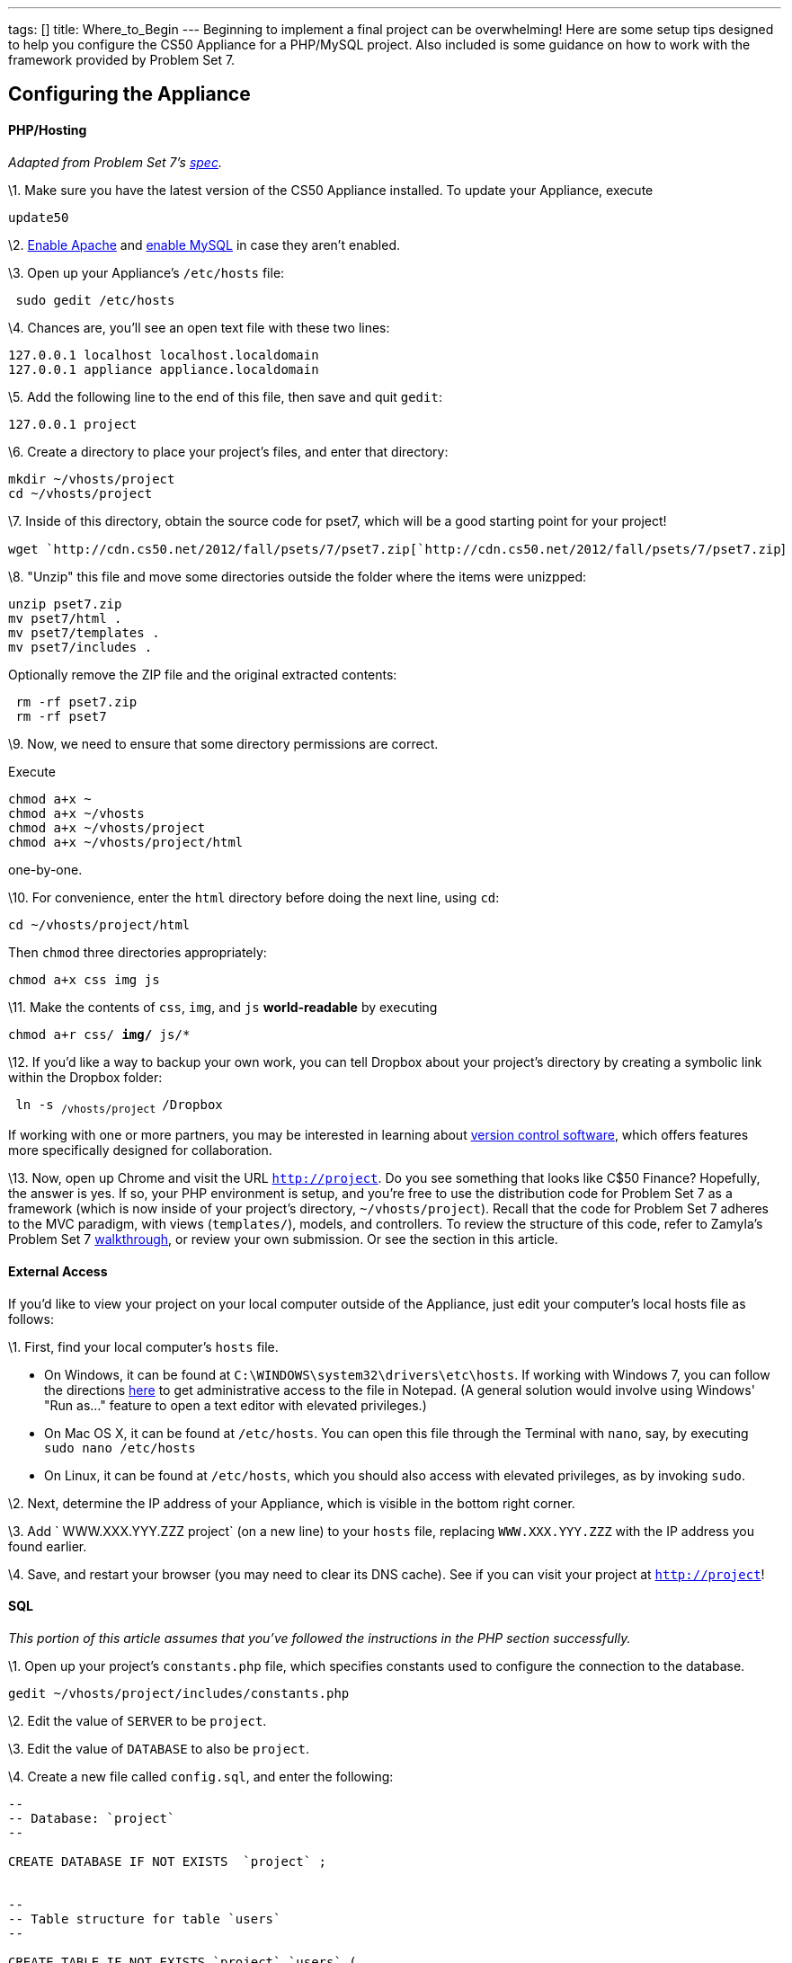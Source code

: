 ---
tags: []
title: Where_to_Begin
---
Beginning to implement a final project can be overwhelming! Here are
some setup tips designed to help you configure the CS50 Appliance for a
PHP/MySQL project. Also included is some guidance on how to work with
the framework provided by Problem Set 7.

[[]]
Configuring the Appliance
-------------------------

[[]]
PHP/Hosting
^^^^^^^^^^^

_Adapted from Problem Set 7's
http://cdn.cs50.net/2012/fall/psets/7/pset7.pdf[spec]._

\1. Make sure you have the latest version of the CS50 Appliance
installed. To update your Appliance, execute

`update50`

\2. link:Appliance#How_to_Enable_Apache[Enable Apache] and
link:Appliance#How_to_Enable_MySQL[enable MySQL] in case they aren't
enabled.

\3. Open up your Appliance's `/etc/hosts` file:

` sudo gedit /etc/hosts`

\4. Chances are, you'll see an open text file with these two lines:

`127.0.0.1 localhost localhost.localdomain` +
`127.0.0.1 appliance appliance.localdomain`

\5. Add the following line to the end of this file, then save and quit
`gedit`:

`127.0.0.1 project`

\6. Create a directory to place your project's files, and enter that
directory:

`mkdir ~/vhosts/project` +
`cd ~/vhosts/project`

\7. Inside of this directory, obtain the source code for pset7, which
will be a good starting point for your project!

`wget `http://cdn.cs50.net/2012/fall/psets/7/pset7.zip[`http://cdn.cs50.net/2012/fall/psets/7/pset7.zip`]

\8. "Unzip" this file and move some directories outside the folder where
the items were unizpped:

`unzip pset7.zip` +
`mv pset7/html .` +
`mv pset7/templates .` +
`mv pset7/includes .`

Optionally remove the ZIP file and the original extracted contents:

` rm -rf pset7.zip` +
` rm -rf pset7`

\9. Now, we need to ensure that some directory permissions are correct.

Execute

`chmod a+x ~` +
`chmod a+x ~/vhosts` +
`chmod a+x ~/vhosts/project` +
`chmod a+x ~/vhosts/project/html`

one-by-one.

\10. For convenience, enter the `html` directory before doing the next
line, using `cd`:

`cd ~/vhosts/project/html`

Then `chmod` three directories appropriately:

`chmod a+x css img js`

\11. Make the contents of `css`, `img`, and `js` *world-readable* by
executing

`chmod a+r css/* img/* js/*`

\12. If you'd like a way to backup your own work, you can tell Dropbox
about your project's directory by creating a symbolic link within the
Dropbox folder:

` ln -s ~/vhosts/project ~/Dropbox`

If working with one or more partners, you may be interested in learning
about http://cs50.tv/2011/fall/seminars/Git_magic/Git_magic.mp4[version
control software], which offers features more specifically designed for
collaboration.

\13. Now, open up Chrome and visit the URL `http://project`. Do you see
something that looks like C$50 Finance? Hopefully, the answer is yes. If
so, your PHP environment is setup, and you're free to use the
distribution code for Problem Set 7 as a framework (which is now inside
of your project's directory, `~/vhosts/project`). Recall that the code
for Problem Set 7 adheres to the MVC paradigm, with views
(`templates/`), models, and controllers. To review the structure of this
code, refer to Zamyla's Problem Set 7
http://cs50.tv/2012/fall/psets/7/walkthrough7-720p.mp4[walkthrough], or
review your own submission. Or see the section in this article.

[[]]
External Access
^^^^^^^^^^^^^^^

If you'd like to view your project on your local computer outside of the
Appliance, just edit your computer's local hosts file as follows:

\1. First, find your local computer's `hosts` file.

* On Windows, it can be found at
`C:\WINDOWS\system32\drivers\etc\hosts`. If working with Windows 7, you
can follow the directions
http://helpdeskgeek.com/windows-7/windows-7-hosts-file/[here] to get
administrative access to the file in Notepad. (A general solution would
involve using Windows' "Run as..." feature to open a text editor with
elevated privileges.)
* On Mac OS X, it can be found at `/etc/hosts`. You can open this file
through the Terminal with `nano`, say, by executing
`sudo nano /etc/hosts`
* On Linux, it can be found at `/etc/hosts`, which you should also
access with elevated privileges, as by invoking `sudo`.

\2. Next, determine the IP address of your Appliance, which is visible
in the bottom right corner.

\3. Add ` WWW.XXX.YYY.ZZZ project` (on a new line) to your `hosts` file,
replacing `WWW.XXX.YYY.ZZZ` with the IP address you found earlier.

\4. Save, and restart your browser (you may need to clear its DNS
cache). See if you can visit your project at `http://project`!

[[]]
SQL
^^^

_This portion of this article assumes that you've followed the
instructions in the PHP section successfully._

\1. Open up your project's `constants.php` file, which specifies
constants used to configure the connection to the database.

`gedit ~/vhosts/project/includes/constants.php`

\2. Edit the value of `SERVER` to be `project`.

\3. Edit the value of `DATABASE` to also be `project`.

\4. Create a new file called `config.sql`, and enter the following:

[code,sql]
----------------------------------------------------------------------------------------------
--
-- Database: `project`
--

CREATE DATABASE IF NOT EXISTS  `project` ;


--
-- Table structure for table `users`
--

CREATE TABLE IF NOT EXISTS `project`.`users` (
  `id` int(10) unsigned NOT NULL AUTO_INCREMENT,
  `username` varchar(255) NOT NULL,
  `hash` varchar(255) NOT NULL,
  PRIMARY KEY (`id`),
  UNIQUE KEY `username` (`username`)
) ENGINE=InnoDB  DEFAULT CHARSET=latin1 AUTO_INCREMENT=10 ;

--
-- Dumping data for table `project`.`users`
--

INSERT IGNORE INTO `project`.`users` VALUES(1, 'caesar', '$1$50$GHABNWBNE/o4VL7QjmQ6x0');
INSERT IGNORE INTO `project`.`users` VALUES(2, 'cs50', '$1$50$ceNa7BV5AoVQqilACNLuC1');
INSERT IGNORE INTO `project`.`users` VALUES(3, 'jharvard', '$1$50$RX3wnAMNrGIbgzbRYrxM1/');
INSERT IGNORE INTO `project`.`users` VALUES(4, 'malan', '$1$HA$azTGIMVlmPi9W9Y12cYSj/');
INSERT IGNORE INTO `project`.`users` VALUES(5, 'nate', '$1$50$sUyTaTbiSKVPZCpjJckan0');
INSERT IGNORE INTO `project`.`users` VALUES(6, 'rbowden', '$1$50$lJS9HiGK6sphej8c4bnbX.');
INSERT IGNORE INTO `project`.`users` VALUES(7, 'skroob', '$1$50$euBi4ugiJmbpIbvTTfmfI.');
INSERT IGNORE INTO `project`.`users` VALUES(8, 'tmacwilliam', '$1$50$91ya4AroFPepdLpiX.bdP1');
INSERT IGNORE INTO `project`.`users` VALUES(9, 'zamyla', '$1$50$Suq.MOtQj51maavfKvFsW1');
----------------------------------------------------------------------------------------------

\5. Close the text editor, and, once ensuring that you're in the same
directory as your `config.sql` file, execute

`mysql -ujharvard -pcrimson < config.sql`

\6. Your website (`http://project`) should now have access to a
database. You can login to PHPMyAdmin (`http://project/phpmyadmin`) to
configure and manage the database. Note that the database will be called
`project`.

[[]]
JavaScript
^^^^^^^^^^

By default, the distribution code for Problem Set 7 makes it so that an
empty `scripts.js` file is included in every template/view of your
website. You are welcome to edit `scripts.js`, which you'll find in
`~/vhosts/project/html/js` to add your JavaScript code, or create new JS
files! Just remember to edit `header.php` (a template inside
`~/vhosts/project/templates`) to make sure these scripts are included.

Note that the code also comes automatically with
http://jquery.com/[jQuery], a JavaScript library. You can take advantage
of jQuery to make some tasks in JavaScript, like DOM manipulation and
making Ajax calls, easier.

[[]]
CSS
^^^

By default, the distribution code for Problem Set 7 makes it so that a
`styles.css` file is included in every template/view of your website.
You are welcome to edit `styles.css`, which you'll find in
`~/vhosts/'''project''/html/css` to add your customized CSS, or create
new CSS files! Just remember to edit `header.php` (a template inside
`~/vhosts/project/templates`) to make sure these stylesheets are
included.

Note that the distribution code also includes Bootstrap, a CSS library.
Find out more about Bootstrap
http://twitter.github.com/bootstrap/[here].

[[]]
Working with Problem Set 7 Template Code
----------------------------------------

[[]]
Adding a Navigation Bar
~~~~~~~~~~~~~~~~~~~~~~~

Currently, when you are successfully able to log in to the website,
you'll see a page that says with an "Under construction" image. This
page is a little bare at the moment. For your project, you may be
interested in adding a *navigation bar* that appears at the top of each
"view" that presented to the user, which will allow them to easily visit
the various pages of your website.

\1. Open up `header.php` (remember where?), and add the following at the
bottom:

--------------------------------------------------
<ul class="nav nav-pills">
    <li><a href="portfolio.php">Portfolio</a></li>
</ul>
--------------------------------------------------

\2. Then, open up `styles.css` (remember where?) and add the following
at the bottom:

--------------------------
#middle .nav
{
    display: inline-block;
}
--------------------------

Note that this navigation bar takes advantage of the features offered by
Bootstrap, the CSS library included by default within the Problem Set 7
distribution code. You're free to customize the navigation bar however
you'd like; this is just a suggested model for getting started.

To add a page, add another item to this unordered list!

[[]]
Adding a New Page
~~~~~~~~~~~~~~~~~

Suppose you want to add a new page to the website, available at
`'''my_new_page'''.php` (we'll refer to the page name
`'''my_new_page'''` from here).

To conform to the structure of the Problem Set 7's code (and to MVC in
general), your best bet is to add a *controller* and a *view*.

[[]]
Setting Up the View
^^^^^^^^^^^^^^^^^^^

\1. Enter your project's `templates` directory.

`cd ~/vhosts/project/templates`

\2. Decide on a name for your new *view* file. This name isn't
particularly important, but it shouldn't conflict with a name you've
previously chosen, and it probably should pertain to the specific page
you're creating. Let's call this name `'''my_new_view_page.php'''` from
now on.

\3. Inside the `templates` directory, open gedit with a new file whose
name is the name you previously chose.

`gedit `*`my_new_view_page.php`*

\4. For now, add some arbitrary text content, and save.

[[]]
Setting Up the Controller
^^^^^^^^^^^^^^^^^^^^^^^^^

\1. Enter your project's `html` directory.

`cd ~/vhosts/project/html`

\2. Open gedit with a new file, called `'''my_new_page'''.php`.

\3. Add the following, for now:

[code,php]
---------------------------------------------------------------
<?php

    // configuration
    require("../includes/config.php"); 

    // render portfolio
    render("my_new_view_page.php", ["title" => "My New Page"]);

?>
---------------------------------------------------------------

\4. Tweak the call to `render` in the code so that it reflects the page
name for the view that you've chosen earlier.

Note that the first line of this code uses `require`, which imports the
contents of the page at `../includes/config.php`. (This allows for
access to functionality like the `apologize` function, and the `render`
function, for example.)

Recall that the second line uses our magical `render` function. `render`
is very powerful:

* It not only `render`s the template at the file path you specify, but
it also displays the `header` inside `header.php` and the footer inside
`footer.php` (both of which you're free to edit to customize your
header/footer!)
* It also allows you to "pass variables" to that page, by way of the
associative array in the second argument. If you leave the code as is,
it will make a variable called `$title` within the scope of that page
whose value is initially `"My New Page"`.
** You are welcome to pass additional variables in this way:

[code,php]
-----------------------------------------------------------------------------------------------------------------
    render("my_new_view_page.php", ["title" => "My New Page", "francis_type" => "anteater", "francis_age" => 3]);
-----------------------------------------------------------------------------------------------------------------

* You don't necessarily have to call `render` from a controller in every
path of your code - under error circumstances, for example, you are
welcome to `apologize` to the user! With that in mind, you should
probably have _something_ outputted to the user for each path through
the code, but it doesn't necessarily need to be done through `render`.

\5. What kind of `chmod`-ing would be necessary to ensure this page
displays when you visit `http://project/my_new_page.php`?

\6. For a more complex example of a controller, see `login.php`.

[[]]
Design
^^^^^^

Your controller should perform most of the "business-logic," which
includes: fetching information from a database, computing information,
figuring out what to do.

Your view should take data obtained within your controller (what
mechanism do we have so that we can do this explicitly?), and display
it. Or, it may not need to take any data at all if you're just
interested in displaying a static page. That's fine.

You may need different views for different cases; that's okay. There are
just certain times when this is more appropriate than others.

[[]]
Using the `query` Function
~~~~~~~~~~~~~~~~~~~~~~~~~~

As part of Problem Set 7's distribution code, you get access to a
wonderful `query` function, which allows you to retrieve information
from your database and update the state of your database more easily!

[[]]
A Sample `SELECT` Query Operation
^^^^^^^^^^^^^^^^^^^^^^^^^^^^^^^^^

[code,php]
-----------------------------------------------------------------------------------------------------------------

$rows = query("SELECT habitat, species_name FROM animals WHERE common_name = 'anteater'");

if ($rows === false)
{
     apologize("Sorry, the query failed.");
}
else
{
   // number of results returned
   $n = count($rows);
   
   if ($n >= 1)
   {
        // the first animal in the result set's species name
        $a = $rows[0]["species_name"]; 

        // an associative array representing information about the first animal in the result set
        // contains two keys: "species_name" and "habitat"
        $b = $rows[0]; 
   }

   // you can also "loop" through the results
   foreach ($rows as $row) 
   {
       // $row will be an associative array representing information about an individual animal in the result set
   }
}
-----------------------------------------------------------------------------------------------------------------

[[]]
Using Variables in a Query Function Call
^^^^^^^^^^^^^^^^^^^^^^^^^^^^^^^^^^^^^^^^

Say you have a variable, `$desired_name`, that represents the name of
the items you're looking for inside your database. How do you use this
`$desired_name` inside your query?

One way would be to concatenate the value of `$desired_name` inside of a
query. But this way is not the safest, especially against bad or
malicious user input.

The safest way to do this is to use the built-in features of the `query`
function.

Every "blank" within your query statement (those places that will be
replaced by the value of a variable) should be identified with a
question mark ('?').

Then, you should fill in those "blanks" by passing in additional
arguments to the query function, as in the below:

[code,php]
-------------------------------------------------------------------------------------------------------------------------------------
  $rows = query("SELECT habitat FROM animals WHERE desired_name = ? AND coolness_level > ?", $desired_name, $minimum_coolness_level);
-------------------------------------------------------------------------------------------------------------------------------------

Don't think that this is limited to variables you've declared; you can
also use information from the superglobal arrays, like `$_POST` and
`$_GET`!

[[]]
Errors
^^^^^^

* If you try to use a query that has a syntax error, as is done in the
following code

[code,php]
--------------------------------
$result = query("syntax_error");
--------------------------------

you will see an error on the screen when you go to this controller's URL
in your browser.

* If there is a connection error, or a query was unable to be executed
or prepared, or something other than a syntax error went wrong, you will
get a return value of `false` from the query function.

*To check whether the return value of the query function is `false`, you
must use the === operator, which checks for type equality, too.*

[code,php]
-----------------------------------------------------------------------------------------
$result = query("UPDATE animals SET coolness_level = 100 WHERE common_name = 'anteater');

if ($result === false)
{
   apologize("Query failed.");
}
else
{
   // success!
}
-----------------------------------------------------------------------------------------
